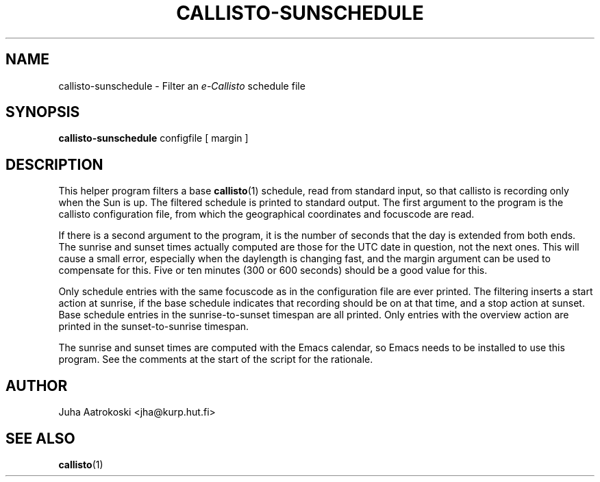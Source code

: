 .TH CALLISTO-SUNSCHEDULE 1 "March 2011" "callisto"
.SH NAME
callisto-sunschedule \- Filter an
.I e-Callisto
schedule file
.SH SYNOPSIS
.B callisto-sunschedule
configfile [ margin ]
.SH DESCRIPTION
.P
This helper program filters a base
.BR callisto (1)
schedule, read from standard input, so that callisto is recording only
when the Sun is up. The filtered schedule is printed to standard
output. The first argument to the program is the callisto
configuration file, from which the geographical coordinates and
focuscode are read.
.P
If there is a second argument to the program, it is the number of
seconds that the day is extended from both ends. The sunrise and
sunset times actually computed are those for the UTC date in question,
not the next ones. This will cause a small error, especially when the
daylength is changing fast, and the margin argument can be used to
compensate for this. Five or ten minutes (300 or 600 seconds) should
be a good value for this.
.P
Only schedule entries with the same focuscode as in the configuration
file are ever printed. The filtering inserts a start action at
sunrise, if the base schedule indicates that recording should be on at
that time, and a stop action at sunset. Base schedule entries in the
sunrise-to-sunset timespan are all printed. Only entries with the
overview action are printed in the sunset-to-sunrise timespan.
.P
The sunrise and sunset times are computed with the Emacs calendar, so
Emacs needs to be installed to use this program. See the comments at
the start of the script for the rationale.
.SH AUTHOR
.P
Juha Aatrokoski <jha@kurp.hut.fi>
.SH SEE ALSO
.P
.BR callisto (1)

